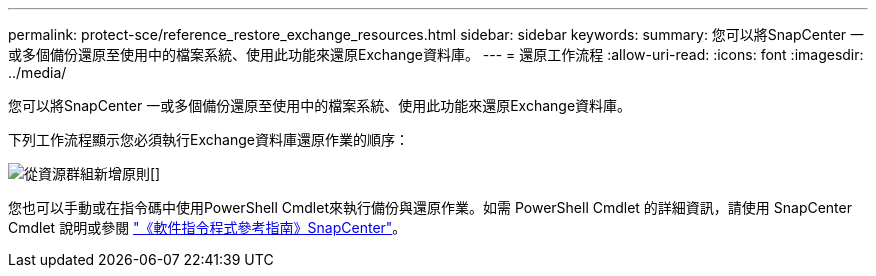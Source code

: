 ---
permalink: protect-sce/reference_restore_exchange_resources.html 
sidebar: sidebar 
keywords:  
summary: 您可以將SnapCenter 一或多個備份還原至使用中的檔案系統、使用此功能來還原Exchange資料庫。 
---
= 還原工作流程
:allow-uri-read: 
:icons: font
:imagesdir: ../media/


[role="lead"]
您可以將SnapCenter 一或多個備份還原至使用中的檔案系統、使用此功能來還原Exchange資料庫。

下列工作流程顯示您必須執行Exchange資料庫還原作業的順序：

image:../media/add_policy_from_resourcegroup.gif["從資源群組新增原則"][]

您也可以手動或在指令碼中使用PowerShell Cmdlet來執行備份與還原作業。如需 PowerShell Cmdlet 的詳細資訊，請使用 SnapCenter Cmdlet 說明或參閱 https://docs.netapp.com/us-en/snapcenter-cmdlets-48/index.html["《軟件指令程式參考指南》SnapCenter"^]。

